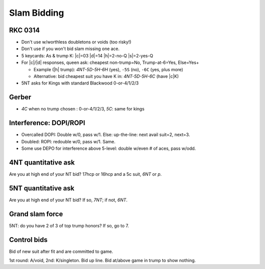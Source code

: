 ============
Slam Bidding
============

RKC 0314
========

- Don't use w/worthless doubletons or voids (too risky!)

- Don't use if you won't bid slam missing one ace.

- 5 keycards: As & trump K: |c|\ =03 |d|\ =14 |h|\ =2-no-Q |s|\ =2-yes-Q

- For |c|/|d| responses, queen ask: cheapest non-trump=No, Trump-at-6=Yes, Else=Yes+

  - Example (|h| trump): `4NT-5D-5H-6H` (yes), ``-5S`` (no), ``-6C`` (yes, plus more)

  - Alternative: bid cheapest suit you have K in: `4NT-5D-5H-6C` (have |c|\ K)

- 5NT asks for Kings with standard Blackwood 0-or-4/1/2/3


.. _gerber:

Gerber
======

- `4C` when no trump chosen : 0-or-4/1/2/3, `5C`: same for kings


Interference: DOPI/ROPI
=======================

- Overcalled DOPI: Double w/0, pass w/1. Else: up-the-line: next avail suit=2, next=3.

- Doubled: ROPI: redouble w/0, pass w/1. Same.

- Some use DEPO for interference above 5-level: double w/even # of aces, pass w/odd.


.. _4nt-quant:

4NT quantitative ask
====================

Are you at high end of your NT bid? 17hcp or 16hcp and a 5c suit, `6NT` or `p`.


.. _5nt-quant:

5NT quantitative ask
====================

Are you at high end of your NT bid? If so, `7NT`; if not, `6NT`.


Grand slam force
================

5NT: do you have 2 of 3 of top trump honors? If so, go to 7.


Control bids
============

Bid of new suit after fit and are committed to game.

1st round: A/void, 2nd: K/singleton. Bid up line. Bid at/above game in trump to show nothing.


